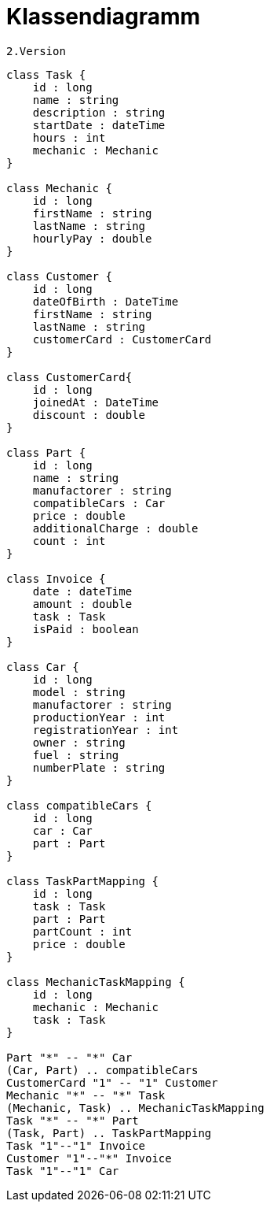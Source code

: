 = Klassendiagramm

 2.Version

[plantuml, target=diagram-classes, format=png]
....
class Task {
    id : long
    name : string
    description : string
    startDate : dateTime
    hours : int
    mechanic : Mechanic
}

class Mechanic {
    id : long
    firstName : string
    lastName : string
    hourlyPay : double
}

class Customer {
    id : long
    dateOfBirth : DateTime
    firstName : string
    lastName : string
    customerCard : CustomerCard
}

class CustomerCard{
    id : long
    joinedAt : DateTime
    discount : double
}

class Part {
    id : long
    name : string
    manufactorer : string
    compatibleCars : Car
    price : double
    additionalCharge : double
    count : int
}

class Invoice {
    date : dateTime
    amount : double
    task : Task
    isPaid : boolean
}

class Car {
    id : long
    model : string
    manufactorer : string
    productionYear : int
    registrationYear : int
    owner : string
    fuel : string
    numberPlate : string
}

class compatibleCars {
    id : long
    car : Car
    part : Part
}

class TaskPartMapping {
    id : long
    task : Task
    part : Part
    partCount : int
    price : double
}

class MechanicTaskMapping {
    id : long
    mechanic : Mechanic
    task : Task
}

Part "*" -- "*" Car
(Car, Part) .. compatibleCars
CustomerCard "1" -- "1" Customer
Mechanic "*" -- "*" Task
(Mechanic, Task) .. MechanicTaskMapping
Task "*" -- "*" Part
(Task, Part) .. TaskPartMapping
Task "1"--"1" Invoice
Customer "1"--"*" Invoice
Task "1"--"1" Car


....